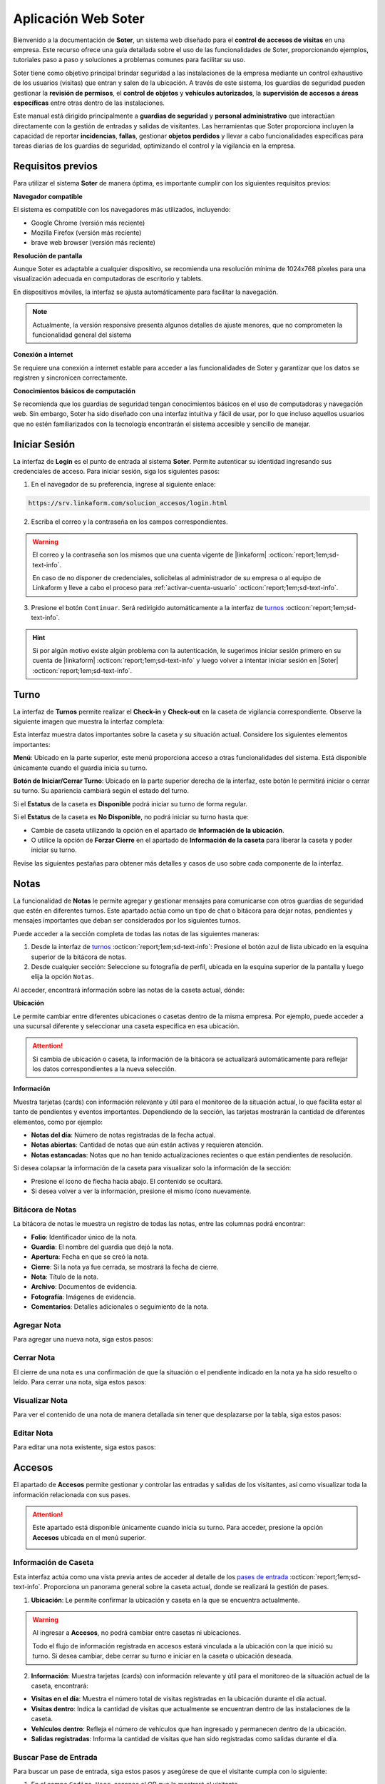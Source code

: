 .. _doc-soter:

====================
Aplicación Web Soter
====================

Bienvenido a la documentación de **Soter**, un sistema web diseñado para el **control de accesos de visitas** en una empresa. Este recurso ofrece una guía detallada sobre el uso de las funcionalidades de Soter, proporcionando ejemplos, tutoriales paso a paso y soluciones a problemas comunes para facilitar su uso.

Soter tiene como objetivo principal brindar seguridad a las instalaciones de la empresa mediante un control exhaustivo de los usuarios (visitas) que entran y salen de la ubicación. A través de este sistema, los guardias de seguridad pueden gestionar la **revisión de permisos**, el **control de objetos** y **vehículos autorizados**, la **supervisión de accesos a áreas específicas** entre otras dentro de las instalaciones.

Este manual está dirigido principalmente a **guardias de seguridad** y **personal administrativo** que interactúan directamente con la gestión de entradas y salidas de visitantes. Las herramientas que Soter proporciona incluyen la capacidad de reportar **incidencias**, **fallas**, gestionar **objetos perdidos** y llevar a cabo funcionalidades específicas para tareas diarias de los guardias de seguridad, optimizando el control y la vigilancia en la empresa.

Requisitos previos
==================

Para utilizar el sistema **Soter** de manera óptima, es importante cumplir con los siguientes requisitos previos:

**Navegador compatible**

El sistema es compatible con los navegadores más utilizados, incluyendo:

- Google Chrome (versión más reciente)
- Mozilla Firefox (versión más reciente)
- brave web browser (versión más reciente)

**Resolución de pantalla** 

Aunque Soter es adaptable a cualquier dispositivo, se recomienda una resolución mínima de 1024x768 píxeles para una visualización adecuada en computadoras de escritorio y tablets. 

En dispositivos móviles, la interfaz se ajusta automáticamente para facilitar la navegación. 

.. note:: Actualmente, la versión responsive presenta algunos detalles de ajuste menores, que no comprometen la funcionalidad general del sistema

**Conexión a internet**

Se requiere una conexión a internet estable para acceder a las funcionalidades de Soter y garantizar que los datos se registren y sincronicen correctamente.

**Conocimientos básicos de computación**

Se recomienda que los guardias de seguridad tengan conocimientos básicos en el uso de computadoras y navegación web. Sin embargo, Soter ha sido diseñado con una interfaz intuitiva y fácil de usar, por lo que incluso aquellos usuarios que no estén familiarizados con la tecnología encontrarán el sistema accesible y sencillo de manejar. 

Iniciar Sesión
==============

La interfaz de **Login** es el punto de entrada al sistema **Soter**. Permite autenticar su identidad ingresando sus credenciales de acceso. Para iniciar sesión, siga los siguientes pasos:

1. En el navegador de su preferencia, ingrese al siguiente enlace: 

.. code-block::
    
    https://srv.linkaform.com/solucion_accesos/login.html

.. seealso:: Ingrese directamente |aqui| :octicon:`report;1em;sd-text-info`.

2. Escriba el correo y la contraseña en los campos correspondientes.

.. warning:: El correo y la contraseña son los mismos que una cuenta vigente de |linkaform| :octicon:`report;1em;sd-text-info`. 
   
   En caso de no disponer de credenciales, solicítelas al administrador de su empresa o al equipo de Linkaform y lleve a cabo el proceso para :ref:`activar-cuenta-usuario` :octicon:`report;1em;sd-text-info`.

3. Presione el botón ``Continuar``. Será redirigido automáticamente a la interfaz de `turnos <#iniciar-turno>`_ :octicon:`report;1em;sd-text-info`.

.. hint:: Si por algún motivo existe algún problema con la autenticación, le sugerimos iniciar sesión primero en su cuenta de |linkaform| :octicon:`report;1em;sd-text-info` y luego volver a intentar iniciar sesión en |Soter| :octicon:`report;1em;sd-text-info`.

.. image:: /imgs/Soter/Soter1.png
    :width: 880px

.. _iniciar-turno:

Turno
=====

La interfaz de **Turnos** permite realizar el **Check-in** y **Check-out** en la caseta de vigilancia correspondiente. Observe la siguiente imagen que muestra la interfaz completa:

.. image:: /imgs/Soter/Soter4.png
   :width: 880px

Esta interfaz muestra datos importantes sobre la caseta y su situación actual. Considere los siguientes elementos importantes:

**Menú**: Ubicado en la parte superior, este menú proporciona acceso a otras funcionalidades del sistema. Está disponible únicamente cuando el guardia inicia su turno. 

**Botón de Iniciar/Cerrar Turno**: Ubicado en la parte superior derecha de la interfaz, este botón le permitirá iniciar o cerrar su turno. Su apariencia cambiará según el estado del turno. 

Si el **Estatus** de la caseta es **Disponible** podrá iniciar su turno de forma regular.

.. image:: /imgs/Soter/Soter2.png

Si el **Estatus** de la caseta es **No Disponible**, no podrá iniciar su turno hasta que:

- Cambie de caseta utilizando la opción en el apartado de **Información de la ubicación**.
- O utilice la opción de **Forzar Cierre** en el apartado de **Información de la caseta** para liberar la caseta y poder iniciar su turno.

.. image:: /imgs/Soter/Soter3.png

Revise las siguientes pestañas para obtener más detalles y casos de uso sobre cada componente de la interfaz.

.. tab-set::

    .. tab-item:: Información Personal

        En este apartado, encontrará la información personal de su cuenta, incluyendo los siguientes detalles:

        - **Nombre**: Su nombre completo registrado en la cuenta.
        - **Puesto**: El puesto o cargo que ocupa.
        - **Correo electrónico**: La dirección de correo asociada a su cuenta.

        **Cambiar Imagen de Perfil**

        Para actualizar la imagen de su perfil, siga estos pasos:

        1. Presione el botón ``Cambiar Imagen``.
        2. Seleccione la nueva imagen desde su dispositivo. La imagen se actualizará automáticamente en su perfil.

        .. image:: /imgs/Soter/Soter16.png

    .. tab-item:: Información de la Ubicación

        Esta sección muestra la información detallada sobre la ubicación actual de la caseta en la que se encuentra. Podrá encontrar la siguiente información:

        - **Ubicación**: Muestra el nombre de la planta o instalación donde se encuentra la caseta.
        - **Ciudad**: Indica la ciudad en la que está ubicada la planta.
        - **Estado**: Muestra el estado correspondiente a la ubicación.
        - **Dirección**: Proporciona la dirección completa de la planta.
        - **Caseta**: Muestra la caseta específica dentro de la planta que está siendo utilizada.
        
        .. image:: /imgs/Soter/Soter5.png  

        **Cambiar Caseta**
        
        Observe el botón ubicado en la esquina superior de la sección. Este botón permite cambiar de una caseta a otra, incluso a una caseta de otra ubicación. Para cambiar entre casetas o ubicaciones, siga los siguientes pasos:

        .. grid:: 2
            :gutter: 0

            .. grid-item-card::
                :columns: 6

                1. Seleccione el botón ``Cambiar Caseta``. Se abrirá un modal.
                2. Seleccione una caseta de la lista que se muestra en el modal.

                .. important:: Al seleccionar la nueva caseta, verifique que la ubicación sea la misma en la que se encuentra. Esto es importante, ya que cualquier acción o registro que haga quedará asociado a esa caseta y ubicación. 
                
                .. warning:: Al seleccionar una caseta, no podrá ver el estado de la misma (es decir, si está disponible o no). Si selecciona una caseta no disponible, podrá tomar otras medidas, como forzar el cierre. Continúe leyendo la siguiente pestaña para más información.

            .. grid-item-card::
                :columns: 6

                .. image:: /imgs/Soter/Soter6.png      

    .. tab-item:: Información de la Caseta

        Este apartado muestra el estado actual de disponibilidad de la caseta seleccionada en la ubicación. En esta sección, podrá encontrar la siguiente información:

        **Estatus de la Caseta**: Indica la disponibilidad de la caseta. 

        Si la caseta está **Disponible**, se mostrará únicamente este campo y el guardia podrá iniciar turno presionando el botón correspondiente.

        .. image:: /imgs/Soter/Soter7.png

        Si la caseta **No está Disponible**, se mostrarán:

        - **Guardia en turno**: Muestra el nombre del guardia actualmente en turno en esa caseta.
        - **Fecha de Inicio de turno**: Indica la fecha y hora en que el guardia actual inició su turno.

        .. image:: /imgs/Soter/Soter9.png

        **Forzar Cierre**

        Observe el botón ubicado en la esquina superior de la sección. Este botón permite al guardia finalizar el turno actual de manera manual, por ejemplo, en caso de que el guardia anterior no haya registrado su salida. Para forzar el cierre, siga los siguientes pasos:

        1. Seleccione el botón ``Forzar Cierre``. Se abrirá un modal.
        2. Lea cuidadosamente el mensaje del modal. Encontrará información relevante acerca del guardia que tiene el turno actual en la caseta que desea cerrar.
        3. Presione el botón ``Sí`` para confirmar o ``Cancelar`` para abortar la operación.

        .. image:: /imgs/Soter/Soter8.png  

        .. warning:: Utilice esta funcionalidad con precaución y únicamente en situaciones donde sea absolutamente necesario cerrar el turno de forma forzada.

    .. tab-item:: Guardias de Apoyo

        Este apartado le permite seleccionar a otros guardias que estarán activos junto a usted durante el turno en la misma caseta. Los guardias de apoyo son aquellos que colaboran en situaciones de emergencia, relevos u otras necesidades.

        Para agregar guardias de apoyo a su turno y asegurarse de que estén disponibles para asistirle, siga estos pasos:

        1. Revise la lista de guardias disponibles en la misma ubicación.
        2. Marque la casilla junto al nombre del guardia que desea agregar como apoyo.
        3. Inicie el turno.

        .. image:: /imgs/Soter/Soter10.png

        **Agregar Guardia de Apoyo**

        Este proceso está disponible únicamente cuando el turno ya ha sido iniciado y desea agregar a un nuevo guardia como apoyo. Al iniciar el turno, solo se mostrarán los guardias seleccionados previamente. 

        Para agregar un nuevo guardia a la lista de apoyo, siga estos pasos:

        1. Presione el botón ``Agregar guardia de apoyo`` ubicado en la parte inferior derecha de la sección. Se abrirá un modal.
        2. Identifique al o los guardias que desea agregar y presione el botón ``Seleccionar``. Automáticamente, estos guardias se agregarán a la lista de la sección.

        .. image:: /imgs/Soter/Soter11.png

        **Check-out Guardia de Apoyo**

        Para hacer Check-out a un guardia de apoyo, siga estos pasos:

        1. Presione el icono de salida ubicado junto al nombre del guardia. Esto abrirá un modal.
        2. Presione ``Sí`` para confirmar el **Check-out** del guardia en su turno, o presione ``Cancelar`` para mantener la lista de apoyo.

        .. image:: /imgs/Soter/Soter12.png

    .. tab-item:: Resumen de Actividad

        Esta sección le proporciona información adicional y relevante sobre la situación actual de la caseta y su entorno. Aquí encontrará datos clave para el monitoreo y control de las instalaciones, lo que facilitará la toma de decisiones y la coordinación de acciones de seguridad, incluyendo:

        - **Visitas dentro**: Indica el número de visitas que actualmente se encuentran dentro de las instalaciones de la ubicación.
        
        - **Artículos Concesionados**: Indica el número artículos entregados temporalmente a los empleados de la ubicación que aún no han sido devueltos.

        - **Incidentes Pendientes**: Indica el número de incidentes que han sido reportados pero que aún no se han resuelto. Esta información es importante para dar seguimiento a situaciones que requieren atención inmediata.

        - **Vehículos Estacionados**: Indica el número de vehículos que se encuentran estacionados dentro de la ubicación.

        - **Gafetes Pendientes**: Indica el número de gafetes que aún no han sido devueltos por las visitas.

        .. image:: /imgs/Soter/Soter13.png

    .. tab-item:: Estado del turno

        Este apartado le proporciona información detallada sobre la situación actual de la caseta, incluyendo la fecha y hora actuales, que son las mismas que se registrarán al momento de iniciar o finalizar un turno. El estatus de la caseta dependerá del estado del turno:

        - **Cerrado**: Indica que aún no ha iniciado su turno.
        - **Abierto**: Indica que el turno ya ha sido iniciado.

        .. image:: /imgs/Soter/Soter14.png
        
        .. note:: Tenga en cuenta que la fecha y hora que se registran en el Check-in y Check-out corresponden al momento exacto en que presiona el botón para iniciar o cerrar el turno.

    .. tab-item:: Notas

        .. image:: /imgs/Soter/Soter15.png

        .. seealso:: Consulte la sección sobre `notas <#section-notas>`_ :octicon:`report;1em;sd-text-info` para más detalles.

.. _section-notas:

Notas
=====

La funcionalidad de **Notas** le permite agregar y gestionar mensajes para comunicarse con otros guardias de seguridad que estén en diferentes turnos. Este apartado actúa como un tipo de chat o bitácora para dejar notas, pendientes y mensajes importantes que deban ser considerados por los siguientes turnos.

Puede acceder a la sección completa de todas las notas de las siguientes maneras:

1. Desde la interfaz de `turnos <#iniciar-turno>`_ :octicon:`report;1em;sd-text-info`: Presione el botón azul de lista ubicado en la esquina superior de la bitácora de notas.
2. Desde cualquier sección: Seleccione su fotografía de perfil, ubicada en la esquina superior de la pantalla y luego elija la opción ``Notas``.

.. image:: /imgs/Soter/Soter22.png

Al acceder, encontrará información sobre las notas de la caseta actual, dónde:

**Ubicación**

Le permite cambiar entre diferentes ubicaciones o casetas dentro de la misma empresa. Por ejemplo, puede acceder a una sucursal diferente y seleccionar una caseta específica en esa ubicación.

.. attention:: Si cambia de ubicación o caseta, la información de la bitácora se actualizará automáticamente para reflejar los datos correspondientes a la nueva selección.

**Información**

Muestra tarjetas (cards) con información relevante y útil para el monitoreo de la situación actual, lo que facilita estar al tanto de pendientes y eventos importantes. Dependiendo de la sección, las tarjetas mostrarán la cantidad de diferentes elementos, como por ejemplo:
   
- **Notas del día**: Número de notas registradas de la fecha actual.
- **Notas abiertas**: Cantidad de notas que aún están activas y requieren atención.
- **Notas estancadas**: Notas que no han tenido actualizaciones recientes o que están pendientes de resolución.

.. image:: /imgs/Soter/Soter23.png
    :width: 880px

Si desea colapsar la información de la caseta para visualizar solo la información de la sección:

- Presione el ícono de flecha hacia abajo. El contenido se ocultará.
- Si desea volver a ver la información, presione el mismo ícono nuevamente.

Bitácora de Notas
-----------------

La bitácora de notas le muestra un registro de todas las notas, entre las columnas podrá encontrar:

- **Folio**: Identificador único de la nota.
- **Guardia**: El nombre del guardia que dejó la nota.
- **Apertura**: Fecha en que se creó la nota.
- **Cierre**: Si la nota ya fue cerrada, se mostrará la fecha de cierre.
- **Nota**: Título de la nota.
- **Archivo**: Documentos de evidencia.
- **Fotografía**: Imágenes de evidencia.
- **Comentarios**: Detalles adicionales o seguimiento de la nota.

.. image:: /imgs/Soter/Soter17.png
    :width: 880px

Agregar Nota
------------

Para agregar una nueva nota, siga estos pasos:

.. grid:: 2
    :gutter: 0

    .. grid-item-card::
        :columns: 6

        1. Presione el botón ``+Nueva Nota`` ubicado en la parte superior de la bitácora.
        2. Complete la información requerida en los siguientes campos:

        - **Nota**: Ingrese un título descriptivo para identificar la nota.
        - **Documento**: Adjunte uno o más documentos como evidencia relacionada.
        - **Fotografía**: Adjunte una o varias imágenes como evidencia visual.
        - **Comentario**: Añada detalles adicionales o comentarios relevantes sobre la nota.

        3. Presione el botón ``Agregar`` para confirmar, o ``Cancelar`` si desea anular la operación.

    .. grid-item-card::
        :columns: 6

        .. image:: /imgs/Soter/Soter18.png

Cerrar Nota
-----------

El cierre de una nota es una confirmación de que la situación o el pendiente indicado en la nota ya ha sido resuelto o leído. Para cerrar una nota, siga estos pasos:

.. grid:: 2
    :gutter: 0

    .. grid-item-card::
        :columns: 6

        1. Localice la nota que desea cerrar en la bitácora.
        2. Haga clic en el primer ícono de la columna de opciones, ubicado en la misma fila que la nota. Esto abrirá un modal de confirmación.
        3. Revise la información y presione ``Sí`` para confirmar el cierre de la nota, o ``Cancelar`` si decide no realizar la acción.

    .. grid-item-card::
        :columns: 6

        .. image:: /imgs/Soter/Soter19.png

Visualizar Nota
---------------

Para ver el contenido de una nota de manera detallada sin tener que desplazarse por la tabla, siga estos pasos:

.. grid:: 2
    :gutter: 0

    .. grid-item-card::
        :columns: 6

        1. Identifique la nota que desea visualizar.
        2. Haga clic en el segundo ícono de vista, ubicado en la columna de opciones en la misma fila que la nota. Esto abrirá un modal que mostrará toda la información de la nota.
        3. Presione ``Cerrar`` para salir del modal y regresar a la lista de notas.

    .. grid-item-card::
        :columns: 6

        .. image:: /imgs/Soter/Soter20.png

Editar Nota
-----------

Para editar una nota existente, siga estos pasos:

.. grid:: 2
    :gutter: 0

    .. grid-item-card::
        :columns: 6

        1. Identifique la nota que desea editar en la bitácora.
        2. Haga clic en el tercer ícono de edición, ubicado en la columna de opciones de la misma fila que la nota. Esto abrirá un modal con la información de la nota.
        3. Modifique los campos que necesiten actualización.
        4. Presione ``Editar`` para confirmar los cambios, o ``Cancelar`` si decide no realizar la acción.

        .. note:: Al editar una nota, la fecha de creación de la nota no se modificará; solo se actualizará la información contenida en la misma.

    .. grid-item-card::
        :columns: 6

        .. image:: /imgs/Soter/Soter21.png

Accesos
=======

El apartado de **Accesos** permite gestionar y controlar las entradas y salidas de los visitantes, así como visualizar toda la información relacionada con sus pases.

.. attention:: Este apartado está disponible únicamente cuando inicia su turno. Para acceder, presione la opción **Accesos** ubicada en el menú superior.

    .. image:: /imgs/Soter/Soter25.png

Información de Caseta
---------------------

Esta interfaz actúa como una vista previa antes de acceder al detalle de los `pases de entrada <#detalle-pase>`_ :octicon:`report;1em;sd-text-info`. Proporciona un panorama general sobre la caseta actual, donde se realizará la gestión de pases.
 
1. **Ubicación**: Le permite confirmar la ubicación y caseta en la que se encuentra actualmente.

.. warning:: Al ingresar a **Accesos**, no podrá cambiar entre casetas ni ubicaciones. 
    
    Todo el flujo de información registrada en accesos estará vinculada a la ubicación con la que inició su turno. Si desea cambiar, debe cerrar su turno e iniciar en la caseta o ubicación deseada.

2. **Información**: Muestra tarjetas (cards) con información relevante y útil para el monitoreo de la situación actual de la caseta, encontrará:
   
- **Visitas en el día**: Muestra el número total de visitas registradas en la ubicación durante el día actual.
- **Visitas dentro**: Indica la cantidad de visitas que actualmente se encuentran dentro de las instalaciones de la caseta.
- **Vehículos dentro**: Refleja el número de vehículos que han ingresado y permanecen dentro de la ubicación.
- **Salidas registradas**: Informa la cantidad de visitas que han sido registradas como salidas durante el día.

.. image:: /imgs/Soter/Soter24.png
    :width: 880px

.. _buscador-pases:

Buscar Pase de Entrada
----------------------

Para buscar un pase de entrada, siga estos pasos y asegúrese de que el visitante cumpla con lo siguiente:

1. En el campo ``Codigo User``, escanee el QR que le mostrará el visitante.

.. image:: /imgs/Soter/Soter61.png

.. note:: El visitante deberá mostrarle el gafete que el personal administrativo le hizo llegar. Observe el siguiente ejemplo de QR que el visitante le debe mostrar:

    .. image:: /imgs/Soter/Soter26.png
        :width: 500px

2. Presione el botón de lupa para buscar al visitante. Será redirigido al :ref:`detalle-pase` :octicon:`report;1em;sd-text-info`.

Si la visita no tiene el QR, pero está seguro de que cuenta con un pase de seguridad, siga estos pasos:

1. Presione el ícono de lista ubicado en la barra buscadora. Se abrirá un modal.
2. Identifique al visitante por el nombre o la fotografía. Utilice el buscador en caso de tener múltiples pases.
3. Presione sobre el nombre del visitante. Será redirigido al :ref:`detalle-pase` :octicon:`report;1em;sd-text-info`.

.. warning:: Al buscar un pase de entrada por QR o desde la lista, el pase debe estar **Activo**. Si, por algún motivo, el pase no aparece por los medios mencionados, considere buscarlos en los `pases temporales <#pases-temp>`_ :octicon:`report;1em;sd-text-info`.

.. image:: /imgs/Soter/Soter27.png
    :width: 500px

Nuevo Pase de Entrada
---------------------

Crear un nuevo pase de entrada para visitas espontáneas es un proceso sencillo. Siga los siguientes pasos:

.. note:: Esta opción solo está disponible en la interfaz donde se muestra la información de la caseta.

1. Presione ``+Nueva Visita``. Se abrirá el modal correspondiente.

.. image:: /imgs/Soter/Soter62.png

2. Complete los siguientes campos, todos son requeridos:

- **Nombre completo**: Ingrese el nombre completo de la persona que realizará la visita.
- **Fotografía**: Capture una fotografía reciente del visitante.
- **Identificación**: Capture una fotografía de una identificación oficial del visitante (INE, pasaporte, etc.) para validar su identidad.
- **Empresa**: Indique la empresa a la que pertenece la visita (si lo requiere).
- **Área que visita**: Especifique la sección o área dentro de las instalaciones que el visitante puede acceder.
- **Visita a**: Ingrese el nombre de la persona o el departamento que el visitante tiene intención de ver durante su visita.
- **Tipo de perfil**: Seleccione el tipo de perfil que tendrá la visita.

.. note:: El **tipo de perfil** define los límites y permisos de la visita. Según el perfil asignado, los requisitos varían ya que algunos perfiles requieren condiciones más estrictas que otros.

    Para pases de entrada espontáneos, es habitual seleccionar un perfil de  **visita general** o **candidatos**.

3. Presione ``Crear`` para confirmar los datos y generar el pase de entrada. Será redirigido al :ref:`detalle-pase` :octicon:`report;1em;sd-text-info`.

.. warning:: Al crear un pase de entrada, **no** se está concediendo automáticamente el acceso al visitante.

.. image:: /imgs/Soter/Soter28.png
    :width: 500px

.. _pases-temp:

Pases Temporales
----------------

Los **pases temporales** corresponden a aquellas visitas cuyo pase tiene el estatus de **vencido** o **en proceso**. 
Para consultar los pases temporales, siga estos pasos:

1. Presione ``Pases temporales``. Se abrirá el modal correspondiente.

.. image:: /imgs/Soter/Soter63.png

2. Identifique al visitante por el nombre o la fotografía. Utilice el buscador en caso de tener múltiples pases.
3. Haga clic sobre el nombre del visitante. Será redirigido al :ref:`detalle-pase` :octicon:`report;1em;sd-text-info`.

.. warning:: Considere que un visitante con un pase temporal no es candidato para ingresar a las instalaciones. Para ello, deberá ponerse en contacto con el personal administrativo para actualizar su estatus. Consulte :ref:`detalle-pase` :octicon:`report;1em;sd-text-info`.

.. image:: /imgs/Soter/Soter29.png
    :width: 500px

.. _detalle-pase:

Detalle del Pase de Entrada
---------------------------

Un pase de entrada es una invitación generada por el personal administrativo para permitir el acceso de los visitantes a las instalaciones de la ubicación. Este pase detalla todos los requisitos que el visitante debe cumplir antes de ser autorizado para ingresar. 

.. warning:: Es su responsabilidad, como guardia de seguridad, verificar que se cumplan todos los requisitos solicitados para la visita antes de autorizar su acceso. Una vez que haya confirmado que todo está en regla, proceda a `registrar el ingreso <#registrar-visita>`_ :octicon:`report;1em;sd-text-info`.

Observe la siguiente imagen que muestra la interfaz completa:

.. image:: /imgs/Soter/Soter30.png
   :width: 880px

Revise las siguientes pestañas para obtener más detalles y casos de uso sobre cada apartado de la interfaz.

.. tab-set::

    .. tab-item:: Información personal

        En este apartado, podrá encontrar información personal de la visita, incluyendo:

        .. grid:: 2
            :gutter: 0

            .. grid-item-card::
                :columns: 6

                - **Folio**: Identificador único del pase de entrada.
                
                .. note:: El folio es distinto del código QR.

                - **Etiqueta de pase**: Ubicada en la esquina superior derecha, esta etiqueta especifica si el pase es para registrar una **Entrada** o **Salida**. 
                
                .. note:: La etiqueta cambia de acuerdo con el estado del pase.
                
                - **Fotografía**: Imagen del visitante.
                
                - **Identificación**: Imagen de una identificación del visitante.
                
                - **Nombre**: Nombre completo del visitante.
                
                - **Tipo de pase**: Especifica el tipo de pase asignado a la visita.

                .. attention:: Preste especial atención al tipo de pase, ya que determina los permisos que el visitante debe cumplir. Consulte el apartado sobre permisos y certificaciones para más detalles.

                - **Empresa**: Razón social del contratista que recibe la visita (si aplica).
                
                - **Motivo de visita**: Razón por la cual el visitante ingresa a las instalaciones.

            .. grid-item-card::
                :columns: 6

                .. image:: /imgs/Soter/Soter34.png

        - **Visita a**: Empleados dentro de la instalación a quienes el visitante se dirigirá.

        .. note:: Por cada empleado, tendrá las siguientes opciones:

            - **Llamada**: Permite realizar una llamada en caso necesario.

            .. image:: /imgs/Soter/Soter35.png
                :width: 500px

            - **Mensaje**: Facilita la comunicación con el empleado cuando sea requerido.

            .. image:: /imgs/Soter/Soter36.png
                :width: 500px

            Estas opciones suelen utilizarse para contactar a la persona que generó el pase de entrada. Si encuentra algún inconveniente relacionado con el estatus, permisos, accesos permitidos o cualquier otra situación, contacte a la persona correspondiente.

        - **Gafete y locker**: Especifica el gafete y locker asignados al visitante, estos campos varían según si se ha asignado un gafete.
        
        - **Estatus**: Este campo le permite conocer si el pase de entrada está **activo**.

        .. caution:: Si el estatus es diferente a **activo**, no podrá registrar la entrada del visitante.

        - **Vigencia del pase**: Indica la fecha de vencimiento del pase.

        - **Días disponibles**: Muestra los días en que la visita está autorizada para ingresar a las instalaciones. 
        
        .. note:: Los días permitidos se resaltan en color negro.

    .. tab-item:: Comentarios/instrucciones de visita
        
        Estos comentarios se refieren a detalles sobre la interacción con el visitante, como indicaciones para su atención, acompañamiento durante la visita, instrucciones especiales, etc.

        .. admonition:: Ejemplo
            :class: pied-piper
 
            Ejemplos de estos comentarios podrían ser: 
            
            - La visita necesita acompañamiento durante todo el recorrido
            - El visitante está interesado en revisar las instalaciones de producción.

        Para agregar un comentario, siga estos pasos:

        1. Presione el botón verde ``+Agregar comentario``.

        .. image:: /imgs/Soter/Soter37.png
            :width: 500px
            
        2. Escriba el comentario para el pase de entrada.
        3. Presione ``Agregar`` para confirmar los datos. Podrá ver el comentario en la sección correspondiente.
        
        .. image:: /imgs/Soter/Soter38.png

    .. tab-item:: Últimos accesos

        Esta sección muestra un historial reciente de las entradas y salidas del visitante. Esta sección incluye:

        - **Visitó a**: Empleado al que se dirigió el visitante.
        - **Fecha y hora**: Detalles de la fecha y hora de cada acceso.
        - **Duración**: Tiempo que el visitante permaneció en las instalaciones.
        - **Comentarios**: Notas relevantes registradas durante cada acceso, que pueden incluir instrucciones o detalles adicionales para próximas entradas.

        .. image:: /imgs/Soter/Soter39.png
            :width: 500px

        Para visualizar el comentario de un acceso, simplemente seleccione el ícono de mensaje correspondiente.

        .. image:: /imgs/Soter/Soter40.png
            :width: 500px

    .. tab-item:: Permisos/certificaciones

        Esta sección presenta una lista de los permisos y certificaciones que el visitante debe cumplir antes de ingresar a las instalaciones. Esto incluye documentación, aprobaciones específicas y pruebas que varían según el perfil del visitante. En esta sección deberá:

        - Verificar el estado de cada permiso, que puede ser **autorizado**, **pendiente** o **vencido**. 

        .. warning:: Asegúrese de que todos los permisos tengan un estatus **autorizado**, ya que esto garantiza que solo quienes cumplen con los requisitos puedan acceder.

        - Contactar a la persona responsable si algún permiso o certificación presenta un estatus diferente al **autorizado**, para que se realicen las actualizaciones necesarias en la documentación del visitante.

        .. note:: El proceso de actualización es una tarea que le compete al área administrativa que generó el pase de entrada.

        .. image:: /imgs/Soter/Soter41.png
            :width: 500px
        
        .. attention:: Es su responsabilidad asegurarse de que se cumplan todos los requisitos especificados.

    .. tab-item:: Accesos permitidos

        Esta sección específica las áreas a las que un visitante tiene autorización ingresar. Esta sección incluye:

        - **Área**: Lista de áreas específicas a las que el visitante tiene acceso.
        - **Comentario**: Cualquier requisito adicional que deba cumplir el visitante para ingresar a las áreas autorizadas, como portar un gafete, equipo o estar acompañado por personal autorizado.

        .. image:: /imgs/Soter/Soter42.png
            :width: 500px

    .. tab-item:: Equipos autorizados

        Esta sección le permite registrar cualquier equipo o herramienta que un visitante desee ingresar a las instalaciones.

        **Seleccionar Equipo**

        La selección de un equipo especifica su **autorización** y queda registrada junto con el ingreso del visitante. Para seleccionar un equipo, siga:

        1. Marque la casilla correspondiente a la herramienta o equipo que deseas autorizar.

        .. note:: Si aún no hay equipos en la bitácora, añada uno nuevo. Este se registrará y seleccionará automáticamente en la bitácora.

        .. image:: /imgs/Soter/Soter43.png

        **Visualizar Equipos Registrados**

        A medida que un visitante pasa más tiempo en las instalaciones, se crea un historial de equipos utilizados. Para consultar todos los registros de los equipos, siga:

        1. Presione el botón azul de lista ubicado en la esquina superior de la bitácora. Se abrirá un modal con todos los equipos o herramientas registrados en el pase de la visita.
        2. Presione **Cerrar** para salir del modal.

        .. image:: /imgs/Soter/Soter44.png

        **Agregar Equipo**

        Para agregar un nuevo equipo, siga los siguientes pasos:

        1. Presione el botón **+Agregar Equipo**. Se abrirá el modal correspondiente.

        .. note:: Si agrega equipos desde la `bitácora <#bitacora>`_ :octicon:`report;1em;sd-text-info`, presione el tercer icono.

            .. image:: /imgs/Soter/Soter52.png

        2. Complete los siguientes campos:

        - **Tipo de Equipo**: Seleccione la clasificación del equipo o herramienta.
        - **Nombre del Artículo**: Descripción o denominación específica del equipo o herramienta.
        - **Marca**: Fabricante del equipo (opcional).
        - **Modelo**: Indica el modelo del equipo.
        - **Número de Serie**: Identificador único del equipo (opcional).
        - **Color**: Seleccione el color del equipo o herramienta.

        3. Presione el botón **Agregar** para confirmar los datos. El registro se reflejará en la bitácora.

        .. image:: /imgs/Soter/Soter45.png

    .. tab-item:: Vehículos Autorizados

        Esta sección permite el registro de un vehículo con el que el visitante desea ingresar a las instalaciones (si aplica).

        **Seleccionar Vehículo**

        La selección de un vehículo indica su **autorización** y se asocia al ingreso del visitante. 
        
        .. note:: Si agrega un vehículo desde la `bitácora <#bitacora>`_ :octicon:`report;1em;sd-text-info`, presione el cuarto icono.

            .. image:: /imgs/Soter/Soter53.png

        Para autorizar un vehículo:

        1. Marque el botón de opción única correspondiente al vehículo que desea autorizar.

        .. note:: Si aún no hay vehículos registrados, añada uno nuevo. Este se registrará y seleccionará automáticamente. Considere que solo se puede registrar un vehículo por visita.

        .. image:: /imgs/Soter/Soter46.png

        **Visualizar Vehículos Registrados**

        Si un visitante ha utilizado varios vehículos durante diferentes visitas, se genera un historial. Para consultar estos registros:

        1. Presione el botón azul de lista ubicado en la esquina superior de la bitácora. Se abrirá un modal con todos los vehículos registrados para la visita.
        2. Presione **Cerrar** para salir del modal.

        .. image:: /imgs/Soter/Soter47.png

        **Agregar Vehículo**

        Para añadir un nuevo vehículo, siga estos pasos:

        1. Presione el botón **+Agregar Vehículo**. Se abrirá un modal.
        2. Complete los campos requeridos:

        - **Tipo de Vehículo**: Seleccione la categoría del vehículo, como automóvil, camioneta, moto, entre otros.
        - **Marca**: Seleccione la marca, como Toyota, Ford, Honda, etc.
        - **Modelo**: Ingrese el modelo específico del vehículo.
        - **Color**: Seleccione el color del vehículo.
        - **Estado**: Indique la condición del vehículo.

        .. note:: Al seleccionar un tipo, las opciones de marca y modelo se ajustan a la selección.

        3. Presione **Agregar** para confirmar la información. El registro se reflejará en la bitácora.

        .. image:: /imgs/Soter/Soter48.png

.. _comentarios-pase:

Agregar comentario de Pase
--------------------------

Estos comentarios se centran en las condiciones específicas del acceso del visitante, como requisitos o restricciones del pase de entrada.

Al agregar un comentario sobre el pase, este se registra automáticamente en el momento de registrar la entrada del visitante. Los comentarios se almacenan como parte de los registros en la sección de **últimos accesos**. Para más información, consulte el apartado de `detalle del pase <#detalle-pase>`_ :octicon:`report;1em;sd-text-info`.

Para agregar un comentario, siga estos pasos:

1. Busque el pase de entrada del visitante. Utilice la barra de búsqueda para localizar el pase.

.. seealso:: Consulte `buscar pases <#buscador-pases>`_ :octicon:`report;1em;sd-text-info` para más detalles.

2. Presione el botón rojo ``+Agregar comentario``, ubicado en la parte superior del pase.

.. image:: /imgs/Soter/Soter68.png

3. Escriba el comentario para el pase de entrada.

.. admonition:: Ejemplo
    :class: pied-piper

    Ejemplos de estos comentarios podrían ser:
            
    - El pase es válido solo hasta las 3:00 PM.
    - El visitante debe entregar su identificación al finalizar la visita.

4. Presione ``Agregar`` para confirmar los datos.

.. image:: /imgs/Soter/Soter33.png

.. _asignacion-gafete:

Asignar Gafete
--------------

El proceso de asignar un gafete está disponible unicamente antes de registrar el ingreso de la visita. Este proceso implica otorgar a un identificador físico que contiene información relevante sobre la identidad y autorización para acceder a ciertas áreas del visitante.

.. note:: Asignar un gafete no es un procedimiento obligatorio.

Para asignar un gafete, siga estos pasos:

1. Busque el pase de entrada del visitante. Utilice la barra de búsqueda para localizar el pase.

.. seealso:: Consulte `buscar pases <#buscador-pases>`_ :octicon:`report;1em;sd-text-info` para más detalles.

2. Presione el botón ``Asignar Gafete``, ubicado en la parte superior del pase.

.. image:: /imgs/Soter/Soter69.png

.. note:: Si realiza la asignación de un gafete desde la `bitácora <#bitacora>`_ :octicon:`report;1em;sd-text-info`, presione el segundo icono sobre id.

    .. image:: /imgs/Soter/Soter51.png

2. Complete los campos correspondientes:

- **Número de gafete**: Seleccione el gafete deseado.
- **Tipo de documento de garantía**: Seleccione el documento que el visitante dejará como garantía.
- **Locker de seguridad**: Seleccione el locker de seguridad.

3. Presione ``Asignar gafete`` para confirmar los datos.

.. image:: /imgs/Soter/Soter32.png
    :width: 500px
        
.. note:: Consulte el apartado de **Información personal** en el `detalle del pase <#detalle-pase>`_ :octicon:`report;1em;sd-text-info`, para visualizar el registro del gafete.

.. _registrar-visita:

Registrar Ingreso
-----------------

El proceso de registrar el ingreso de un visitante permite controlar su acceso, asegurando que se cumplan todos los requisitos y permisos necesarios antes de permitir la entrada. Siga estos pasos para realizar el registro de ingreso:

1. Busque el pase de entrada del visitante. Utilice la barra de búsqueda para localizar el pase.

.. seealso:: Consulte `buscar pases <#buscador-pases>`_ :octicon:`report;1em;sd-text-info` para más detalles.

2. Verifique los detalles del pase y asegúrese de que la información esté completa y actualizada, incluyendo permisos, áreas de acceso, equipos o vehículos asignados.

.. seealso:: Consulte los `detalles del pase <#detalle-pase>`_ :octicon:`report;1em;sd-text-info`.

3. Asigne un gafete. Aunque no es obligatorio, la asignación de un gafete le permite tener un mejor control de la visita.

.. seealso:: Consulte los `asignar pase <#asignacion-gafete>`_ :octicon:`report;1em;sd-text-info` para más detalles.

4. Agregue comentarios al pase, según lo requiera.

.. seealso:: Consulte `agregar comentarios <#comentarios-pase>`_ :octicon:`report;1em;sd-text-info` para más detalles.

5. Presione el botón ``Registrar ingreso``, ubicado en la parte superior del detalle del pase.

.. image:: /imgs/Soter/Soter64.png
    :width: 880px

.. note:: Si la opción no está disponible, significa que la visita ya ha sido registrada como ingresada. Observe la etiqueta del pase:

    - Si el ingreso aún no ha sido registrado, la etiqueta mostrará **Entrada**.
    - Si el ingreso ya ha sido registrado, la etiqueta mostrará **Salida**.
    
    El menú de opciones cambiará automáticamente según la situación del pase, facilitando la selección de la acción correspondiente.

6. Observe el mensaje de confirmación, presione ``OK`` para cerrar el modal 

.. image:: /imgs/Soter/Soter66.png

.. seealso:: Para verificar la actualización del registro, consulte la sección de :ref:`bitacora` :octicon:`report;1em;sd-text-info` y revise los registros de entradas y salidas.

.. _recibimiento-gafete:

Recibir Gafete
--------------

El proceso de recibir un gafete está disponible únicamente antes de registrar la salida de la visita. Este procedimiento permite liberar el gafete y el locker asignado al visitante. Para completar el proceso de recibir un gafete, siga estos pasos:

1. Busque el pase de entrada del visitante. Utilice la barra de búsqueda para localizar el pase.

.. seealso:: Consulte `buscar pases <#buscador-pases>`_ :octicon:`report;1em;sd-text-info` para más detalles.

2. Haga clic el botón ``Recibir Gafete``, ubicado en la parte superior del pase.

.. image:: /imgs/Soter/Soter70.png

.. note:: Si recibe un gafete desde la `bitácora <#bitacora>`_ :octicon:`report;1em;sd-text-info`, presione el segundo icono sobre id.

    .. image:: /imgs/Soter/Soter51.png

3. Revise cuidadosamente la información proporcionada y confirme la acción seleccionando el botón ``Confirmar``

.. image:: /imgs/Soter/Soter50.png
    :width: 500px
        
.. warning:: Si el visitante tiene un gafete asignado y necesita registrar su salida, primero deberá completar el proceso de recepción del gafete. De lo contrario, el sistema no permitirá continuar.

    .. image:: /imgs/Soter/Soter49.png
        :width: 500px

.. _registrar-salida:

Registrar Salida
----------------

El proceso de registrar la salida de un visitante permite controlar y documentar la finalización de la estancia del visitante en las instalaciones. Siga los siguientes pasos para realizar este proceso:

1. Busque el pase de entrada del visitante. Utilice la barra de búsqueda para localizar el pase.

.. seealso:: Consulte `buscar pases <#buscador-pases>`_ :octicon:`report;1em;sd-text-info` para más detalles.

2. Reciba el gafete (si aplica).

.. warning:: Si la visita tiene un gafete asignado, no será posible registrar la salida hasta que se realice el proceso de recepción del gafete. Consulte `recibimiento de gafete <#recibimiento-gafete>`_ :octicon:`report;1em;sd-text-info`.

3. Presione el botón ``Registrar salida``, ubicado en la parte superior del detalle del pase.

.. note:: Este botón estará visible solo si la visita aún está registrada como activa (es decir, no se ha marcado su salida).

   .. image:: /imgs/Soter/Soter65.png

4. Observe el mensaje de confirmación, presione ``OK`` para cerrar el modal.

.. image:: /imgs/Soter/Soter67.png

.. seealso:: Para verificar la actualización del registro, consulte la sección de :ref:`bitacora` :octicon:`report;1em;sd-text-info` y revise los registros de entradas y salidas.

.. _bitacora:

Bitácoras
=========

La interfaz de **Bitácoras** facilita el control y monitoreo de las entradas y salidas de las visitas, proporcionando un registro detallado de cada movimiento a través de una bitácora.

.. attention:: Este apartado está disponible únicamente cuando haya iniciado su turno. Para acceder, presione la opción **Bitácoras** ubicada en el menú superior.

    .. image:: /imgs/Soter/Soter56.png

La bitácora está organizada en varias columnas, dónde:

- **Folio**: Identificador único del registro.
- **Entrada**: Fecha y hora en la que el visitante ingresó.
- **Visitante**: Nombre completo del visitante.
- **Tipo**: Perfil del visitante (e.g., visita general, proveedor).
- **Contratista**: Razón social de la empresa a la que pertenece el visitante (si aplica).
- **Gafete**: Identificación asignada al visitante para su acceso (si aplica).
- **Visita a**: Persona o departamento al que el visitante se dirige.
- **Caseta Entrada**: Caseta por la que ingresó el visitante.
- **Caseta Salida**: Caseta por la que el visitante registró su salida.
- **Salida**: Fecha y hora de salida del visitante.
- **Comentarios**: Observaciones adicionales sobre el pase de la visita.

.. image:: /imgs/Soter/Soter60.png
    :width: 880px
    
Visualizar Información de la Visita
-----------------------------------

Para consultar los datos relevantes de una visita y su pase, siga estos pasos:

1. Identifique la visita de interés en la lista de registros.
2. En la columna de **Opciones**, seleccione el primer ícono de usuario. Se abrirá un modal con la información detallada del pase de la visita.

.. image:: /imgs/Soter/Soter57.png

3. Presione ``Cerrar`` para salir del modal.

.. image:: /imgs/Soter/Soter58.png

Asignar o Recibir Gafete
------------------------

Desde la bitácora, es posible asignar o recibir un gafete para una visita. Siga los siguientes pasos:

1. Identifique la visita que requiere la asignación o recepción del gafete.

.. note:: Las visitas que no tengan información en los campos **Caseta Salida** o **Salida** son aquellas que aún se encuentran dentro de las instalaciones.

2. En la columna de **Opciones**, seleccione el segundo ícono (representado como una tarjeta).

.. image:: /imgs/Soter/Soter51.png

3. Consulte la documentación según lo requiera:

.. seealso:: Consulte :ref:`asignacion-gafete` :octicon:`report;1em;sd-text-info` para más detalles.

.. seealso:: Consulte :ref:`recibimiento-gafete` :octicon:`report;1em;sd-text-info` para más detalles.

Agregar Equipo
--------------

Desde la bitácora, puede registrar más equipos o herramientas que un visitante desee ingresar a las instalaciones. Siga los siguientes pasos:

1. Identifique la visita que requiere agregar equipos.

2. En la columna de **Opciones**, seleccione el tercer ícono.

.. image:: /imgs/Soter/Soter52.png

3. Consulte :ref:`detalle-pase` :octicon:`report;1em;sd-text-info` en la sección **Equipos autorizados**.

Agregar Vehículo
----------------

Desde la bitácora, puede registrar el vehículo con el que el visitante desea ingresar a las instalaciones.

.. note:: Solo se puede registrar un vehículo por visita. Si ya se ha asignado un vehículo previamente en el pase, no será posible añadir otro.

Para agregar un vehículo, siga los pasos:

1. Identifique la visita que requiere agregar un vehículo.

2. En la columna de **Opciones**, seleccione el cuarto ícono.

.. image:: /imgs/Soter/Soter53.png

3. Consulte :ref:`detalle-pase` :octicon:`report;1em;sd-text-info` en la sección **Vehículos autorizados**.

Registrar Salida
----------------

Desde la la bitácora, puede registrar la salida de un visitante, siga los siguientes pasos:

1. Identifique la visita cuya salida desea registrar.

.. note:: Las visitas que no tengan información en los campos **Caseta Salida** o **Salida** son candidatos para registrar su salida.

2. En la columna de **Opciones**, seleccione el ícono correspondiente para la salida. Abrirá el modal correspondiente.

.. image:: /imgs/Soter/Soter54.png

3. Presione ``Confirmar`` para completar el registro de la salida.

.. image:: /imgs/Soter/Soter55.png
    :width: 400px

.. note:: No es posible registrar la salida de un visitante que ya ha abandonado las instalaciones. Observe la alerta.

    .. image:: /imgs/Soter/Soter59.png
        :width: 400px

Incidencias
===========

La interfaz de **Incidencias** permite la gestión de incidentes o fallas que se presentan en las instalaciones.

.. warning:: Este apartado está disponible únicamente cuando haya iniciado su turno. Para acceder, presione la opción **Incidentes** ubicada en el menú superior.

   .. image:: /imgs/Soter/Soter71.png

Al acceder, encontrará la información de la caseta actual. Esta sección de la interfaz proporciona la situación actual sobre la caseta, dónde:

**Ubicación**

Permite confirmar la ubicación y caseta en la que se encuentra actualmente y cambiar entre diferentes ubicaciones o casetas dentro de la misma empresa.

.. attention:: Si cambia de ubicación o caseta, la información de la bitácora se actualizará automáticamente para reflejar los datos correspondientes a la nueva selección.

**Información**

Muestra tarjetas con información relevante y útil para el monitoreo de la situación actual, lo que facilita estar al tanto de pendientes y eventos importantes. Dependiendo de la sección, las tarjetas mostrarán la cantidad de diferentes elementos, como por ejemplo:

- **Fallas x día**: Muestra el número total de fallas reportadas en el día, lo que ayuda a identificar la frecuencia de problemas que ocurren en las instalaciones.
- **Fallas por resolver**: Indica la cantidad de fallas que aún no han sido atendidas o solucionadas, lo que permite priorizar y dar seguimiento a los problemas pendientes.

Si desea colapsar la información de la caseta para visualizar solo la información de la sección:

- Presione el ícono de flecha hacia abajo. El contenido se ocultará.
- Si desea volver a ver la información, presione el mismo ícono nuevamente.

.. image:: /imgs/Soter/Soter75.png
    :width: 880px

Bitácora de Incidentes
----------------------

Un incidente es cualquier evento inesperado que interrumpe una actividad o proceso, sin que necesariamente implique un mal funcionamiento de un equipo o sistema.

En la bitácora de incidentes, los registros se organizan según su nivel de prioridad, mostrando primero los incidentes **Críticos** para una atención inmediata. La bitácora está organizada en varias columnas, donde:

- **Ubicación**: Indica la ubicación donde ocurrió el incidente.
- **Lugar del incidente**: Especifica el área exacta dentro de la ubicación donde ocurrió el evento.
- **Fecha**: Registra la fecha en la que el incidente fue reportado.
- **Incidente**: Tipo de incidente reportado.
- **Evidencia**: Muestra fotografías o archivos subidos como evidencia del incidente.
- **Comentarios**: Detalles adicionales sobre el evento, proporcionando contexto o información relevante para del incidente.
- **Reporta**: Indica el nombre del guardia o personal que reportó el incidente.

.. image:: /imgs/Soter/Soter76V.png
    :width: 880px

Para filtrar los registros de los incidentes por prioridad:

1. Identifique el selector ubicado en la parte superior de la bitácora.
2. Seleccione la prioridad donde:

- **Crítico**: Incidentes con daños severos que tienen un alto impacto en las actividades o instalaciones.
- **Alta**: Incidentes que implican daños significativos, aunque no tan severos como los críticos.
- **Mediana**: Incidentes que presentan daños moderados y cuyo impacto es limitado.
- **Baja**: Incidentes con daños menores que no afectan de forma considerable las operaciones o instalaciones.

Los registros de la bitácora se actualizarán automáticamente para mostrar solo los incidentes de la prioridad seleccionada.

.. image:: /imgs/Soter/Soter72.png

.. _nuevo-incident:

Nuevo Incidente
^^^^^^^^^^^^^^^

.. attention:: En Soter, el levantamiento de un reporte para un incidente funciona como un registro de los eventos que afectan una actividad o proceso. Sin embargo, no incluye un mecanismo de seguimiento o cierre del incidente, lo que significa que el reporte se limita a documentar el evento sin un proceso adicional para su resolución o cierre.

Reportar un nuevo incidente es un proceso sencillo, siga los siguientes pasos:

1. Ubíquese en la interfaz de ``Incidentes`` en el menú principal de Soter.
2. Presione el botón azul ``+Nuevo Incidente``, ubicado en la parte superior derecha de la bitácora. Esto abrirá el modal correspondiente.
3. Complete los campos, según lo requiera, donde:

- **Ubicación**: Seleccione la ubicación donde ocurrió el incidente.
- **Área**: Indique la zona específica dentro de la ubicación donde se produjo el incidente.

.. image:: /imgs/Soter/Soter76.png

- **Fecha**: Especifique la fecha exacta del incidente.
- **Hora**: Ingrese la hora en que ocurrió el incidente.

.. image:: /imgs/Soter/Soter77.png

- **Reporta**: Seleccione el guardia que reporta el incidente.

.. image:: /imgs/Soter/Soter78.png

- **Prioridad**: Seleccione entre baja, media, alta o crítica, según la gravedad del incidente.

.. image:: /imgs/Soter/Soter79.png

- **Incidencia**: Seleccione el tipo de incidente de la lista predefinida.

.. image:: /imgs/Soter/Soter80.png
    :width: 650px

.. note:: Al seleccionar la opción **Depósitos** como tipo de incidencia, se desplegarán dos campos adicionales relacionados con dinero, donde:

    - **Tipo de Depósito**: Especifique el tipo de depósito.
    - **Cantidad**: Ingrese el monto del depósito. Puede agregar más de un depósito y el sistema calculará el total.

    Esta selección es la única que modifica el contenido del modal.

    .. image:: /imgs/Soter/Soter74.png
        :width: 500px

- **Comentarios**: Agregue información adicional que pueda ser útil para entender la situación.

.. image:: /imgs/Soter/Soter81.png

- **Tipo de daño**: Seleccione si el daño fue a materiales o a personas.

.. image:: /imgs/Soter/Soter82.png

- **Daños**: Describa los daños causados.

.. image:: /imgs/Soter/Soter83.png

- **Evidencia**: Adjunte imágenes o videos que respalden el reporte.
- **Documentos**: Suba documentos adicionales si es necesario.

.. image:: /imgs/Soter/Soter84.png

- **Personas involucradas**: Ingrese el nombre completo de cada persona involucrada y seleccione si es un afectado o un testigo.

.. image:: /imgs/Soter/Soter85.png

.. note:: No hay un límite en la cantidad de personas que pueden ser agregadas como involucradas. Añada tantas como sea necesario para asegurar que todos los involucrados estén debidamente registrados.

- **Acciones tomadas**: Registre las medidas que se tomaron en respuesta al incidente, junto con el responsable de cada acción.

.. image:: /imgs/Soter/Soter86.png

4. Presione ``Crear`` para finalizar el registro.

Visualizar Incidente
^^^^^^^^^^^^^^^^^^^^

Para consultar los detalles de un incidente registrado en la bitácora, siga los siguientes pasos:

1. Ubíquese en la interfaz de ``Incidentes`` en el menú principal de Soter.
2. Asegúrese de estar en la pestaña **Incidencias**. Aquí se mostrarán todos los incidentes registrados, ordenados por prioridad.
3. Filtre los incidentes (opcional).

.. note:: Si desea ver incidentes de una prioridad específica (**Crítico**, **Alta**, **Mediana**, **Baja**), utilice el selector de prioridad en la parte superior de la bitácora.

4. Ubique el incidente deseado.

.. note:: En caso de múltiples registros, utilice la barra de búsqueda de alguna columna para encontrar el incidente específico que desea revisar.

5. Haga clic en el ícono de vista ubicado en la misma fila del incidente que desea revisar. Esto abrirá un modal que mostrará todos los detalles del incidente seleccionado de forma completa.

.. image:: /imgs/Soter/Soter88.png

6. Una vez revisada la información, presione el botón de ``Cerrar`` o el ícono ``X`` para salir de la ventana de detalles y regresar a la lista de la bitácora de incidentes.

.. image:: /imgs/Soter/Soter89.gif

Actualizar Incidente
^^^^^^^^^^^^^^^^^^^^

Para actualizar la información de un incidente registrado en la bitácora, siga los siguientes pasos:

1. Ubíquese en la interfaz de ``Incidentes`` en el menú principal de Soter.
2. Asegúrese de estar en la pestaña **Incidencias**. Aquí se mostrarán todos los incidentes registrados, ordenados por prioridad.
3. Filtre los incidentes (opcional).

.. note:: Si desea ver incidentes de una prioridad específica (**Crítico**, **Alta**, **Mediana**, **Baja**), utilice el selector de prioridad en la parte superior de la bitácora.

4. Ubique el incidente que desea actualizar.

.. note:: En caso de múltiples registros, utilice la barra de búsqueda de alguna columna para encontrar el incidente específico que desea modificar.

5. Haga clic en el ícono de **editar** ubicado en la misma fila del incidente. Esto abrirá un modal con todos los detalles del incidente en modo de edición.

.. image:: /imgs/Soter/Soter90.png

6. Realice los cambios necesarios en los campos que desee actualizar. 

.. seealso:: Consulte los campos en la sección `nuevo incidente <#nuevo-incident>`_ :octicon:`report;1em;sd-text-info`.

7. Una vez que haya realizado las modificaciones, presione el botón ``Actualizar`` para confirmar la información del incidente. Recibirá un mensaje de confirmación indicando que la información ha sido actualizada exitosamente.

.. image:: /imgs/Soter/Soter91.png
    :width: 500px

8. Presione el botón de ``OK`` para cerrar de la ventana y regresar a la lista de la bitácora de incidentes.

.. image:: /imgs/Soter/Soter92.png

Eliminar un Registro
^^^^^^^^^^^^^^^^^^^^

Para eliminar un incidente específico de la bitácora, siga los siguientes pasos:

1. Ubíquese en la interfaz de ``Incidentes`` en el menú principal de Soter.
2. Asegúrese de estar en la pestaña **Incidencias**. Aquí se mostrarán todos los incidentes registrados, ordenados por prioridad.
3. Filtre los incidentes (opcional).

.. note:: Si desea ver incidentes de una prioridad específica (**Crítico**, **Alta**, **Mediana**, **Baja**), utilice el selector de prioridad en la parte superior de la bitácora.

4. Ubique el incidente que desea eliminar.

.. note:: En caso de múltiples registros, utilice la barra de búsqueda de alguna columna para encontrar el incidente específico que desea eliminar.

5. Seleccione el icono **Eliminar** ubicado en la misma fila del incidente que desea borrar.

.. image:: /imgs/Soter/Soter93.png

6. Presione ``Confirmar`` para proceder con la eliminación del incidente. Recibirá un mensaje de confirmación indicando que el registro ha sido eliminado exitosamente.

.. image:: /imgs/Soter/Soter94.png
    :width: 500px

Eliminar Múltiples Registros
^^^^^^^^^^^^^^^^^^^^^^^^^^^^

Para eliminar varios incidentes al mismo tiempo de la bitácora, siga los siguientes pasos:

1. Ubíquese en la interfaz de ``Incidentes`` en el menú principal de Soter.
2. Asegúrese de estar en la pestaña **Incidencias**. Aquí se mostrarán todos los incidentes registrados, ordenados por prioridad.
3. Filtre los incidentes (opcional).

.. note:: Si desea ver incidentes de una prioridad específica (**Crítico**, **Alta**, **Mediana**, **Baja**), utilice el selector de prioridad en la parte superior de la bitácora.

4. Ubique los incidentes que desea eliminar.

.. note:: En caso de múltiples registros, utilice la barra de búsqueda de alguna columna para encontrar los incidentes específicos que desea eliminar.

5. Seleccione las casillas de los registros que desea eliminar.
6. Presione el botón ``Eliminar`` ubicado en la esquina superior de la bitácora.

.. image:: /imgs/Soter/Soter95.png
    :width: 880px

7. Presione ``Confirmar`` para proceder con la eliminación de los registros seleccionados.

.. image:: /imgs/Soter/Soter96.png
    :width: 500px

8. Presione ``OK`` para cerrar el modal de confirmación y finalizar el proceso.

.. image:: /imgs/Soter/Soter97.png
    :width: 500px

Bitácora de Fallas
------------------

La bitácora de **fallas** permite registrar y realizar un seguimiento de problemas técnicos o malfuncionamientos que ocurren en las instalaciones. 

.. attention:: A diferencia de los incidentes, las fallas requieren un proceso de resolución para poder ser cerradas, asegurando que los problemas sean atendidos y solucionados de manera adecuada.

En la bitácora de fallas, los registros se organizan según el estado, mostrando primero las fallas abiertas para una atención inmediata. La bitácora está organizada en varias columnas, donde:

- **Fecha y Hora**: Indica el momento en que se reportó la falla.
- **Estado**: Muestra el estado actual de la falla.

.. note:: 
    
    - **Abierto**: Pendiente de resolver.
    - **Cerrado**: Falla resuelta.

- **Ubicación**: Indica la ubicación donde ocurrió la falla.
- **Lugar de la falla**: Especifica la zona exacta dentro de la ubicación donde se presentó el problema.
- **Falla**: Tipo de problema o malfuncionamiento reportado.
- **Evidencia**: Fotografías o documentos que respalden la existencia de la falla y faciliten su comprensión para los responsables.
- **Comentarios**: Observaciones adicionales relacionadas con la falla, como detalles de su origen o posibles soluciones.
- **Reporta**: Guardia o persona que realizó el reporte de la falla.
- **Responsable**: Responsable para dar seguimiento a la falla y asegurar su solución.

.. image:: /imgs/Soter/Soter98.png
    :width: 850px

Nueva Falla
^^^^^^^^^^^

Para registrar una nueva falla en la bitácora, siga los siguientes pasos:

1. Ubíquese en la interfaz de ``Incidentes`` en el menú principal de Soter.
2. Asegúrese de estar en la pestaña **Fallas**.
3. Presione el botón azul ``+Nueva Falla`` ubicado en la esquina derecha de la bitácora. Se abrirá un modal para el registro de la nueva falla.
4. Complete los campos requeridos según corresponda:

- **Ubicación**: Seleccione la ubicación donde se ha presentado la falla.
- **Área**: Seleccione el área específica dentro de la ubicación donde ocurrió la falla.
- **Fecha**: Indique la fecha en la que se detectó la falla.
- **Hora**: Registre la hora exacta de la detección de la falla.
- **Falla**: Seleccione el tipo de falla de la lista predefinida. 
- **Objeto afectado**: Especifique el objeto que ha sido afectado por la falla (si aplica).

.. note:: Algunas fallas están relacionadas con objetos que afectan. Por ejemplo, la falla **Mal funcionamiento de equipos informáticos** puede afectar a un objeto específico como una laptop, servidor, etc.

- **Evidencia**: Adjunte fotografías u otros archivos visuales que muestren la falla detectada.
- **Documentación**: Adjunte documentos relevantes a la falla (manuales, informes técnicos, etc.).
- **Comentarios**: Agregue detalles adicionales que consideren importantes para el seguimiento de la falla.
- **Reporta**: Guardia o personal que está reportando la falla.
- **Responsable a solucionar**: Seleccione la persona encargada de resolver la falla.

5. Presione ``Registrar`` para finalizar el registro de la falla.

.. image:: /imgs/Soter/Soter99.png
    :width: 500px

Visualizar Falla
^^^^^^^^^^^^^^^^

Para consultar los detalles de una falla registrada en la bitácora, siga los siguientes pasos:

1. Ubíquese en la interfaz de ``Incidentes`` en el menú principal de Soter.
2. Asegúrese de estar en la pestaña **Fallas**.
3. Ubique la falla deseada.

.. note:: En caso de múltiples registros, utilice la barra de búsqueda de alguna columna.

4. Haga clic en el ícono de vista ubicado en la misma fila de la falla que desea revisar. Esto abrirá un modal que mostrará todos los detalles de la falla seleccionada.

.. image:: /imgs/Soter/Soter100.png

5. Una vez revisada la información, presione el botón ``Cerrar`` o el ícono ``X`` para salir de la ventana de detalles y regresar a la lista de la bitácora de fallas.

.. image:: /imgs/Soter/Soter101.png
    :width: 650px

Actualizar una falla
^^^^^^^^^^^^^^^^^^^^

Para modificar los detalles de una falla registrada en la bitácora, siga los siguientes pasos:

1. Ubíquese en la interfaz de ``Incidentes`` en el menú principal de Soter.
2. Asegúrese de estar en la pestaña **Fallas**.
3. Ubique la falla deseada.

.. note:: Si hay múltiples registros, la búsqueda por columna le permitirá encontrar la falla específica de manera más eficiente.

4. Haga clic en el ícono de edición ubicado en la misma fila de la falla que desea actualizar. Esto abrirá un modal con los detalles de la falla.

.. image:: /imgs/Soter/Soter102.png

5. Modifique los campos necesarios.

.. seealso:: Consulte los campos en la sección `nueva falla <#nueva-falla>`_ :octicon:`report;1em;sd-text-info`.

7. Una vez que haya realizado las modificaciones necesarias, presione el botón ``Actualizar`` para confirmar los cambios.

.. note:: Las actualizaciones se reflejarán de inmediato en la bitácora de fallas y estarán disponibles para todos los usuarios autorizados.

.. image:: /imgs/Soter/Soter103.png
    :width: 650px

Cerrar Falla
^^^^^^^^^^^^

A diferencia de los incidentes, las fallas requieren un proceso de seguimiento que implica la revisión del problema y la eventual resolución para poder marcar el registro como **Cerrado**. Esto asegura que todos los problemas técnicos sean debidamente atendidos y resueltos, manteniendo la operatividad de las instalaciones.

.. attention:: El cierre de una falla es un proceso que corresponde únicamente al responsable asignado al momento de crear la falla.

Para cerrar una falla registrada en la bitácora una vez que ha sido solucionada, siga los siguientes pasos:

1. Ubíquese en la interfaz de ``Incidentes`` en el menú principal de Soter.
2. Asegúrese de estar en la pestaña **Fallas**. 
3. Ubique la falla que desea cerrar.

.. note:: Si hay múltiples registros, la búsqueda por columna le permitirá encontrar la falla específica de manera más eficiente.

4. Haga clic en el ícono de **check** (palomita) ubicado en la misma fila de la falla que desea cerrar. Esto abrirá un modal.

.. image:: /imgs/Soter/Soter104.png

6. Complete los siguientes campos en el modal de cierre:

- **Folio del reporte de acción correctiva**: Ingrese el número de folio correspondiente a la acción correctiva que se llevó a cabo para solucionar la falla.
- **Comentario**: Agregue un comentario detallando la solución aplicada o cualquier observación relevante sobre el proceso de cierre.
- **Evidencia de solución**: Cargue fotografías que muestren la solución implementada y el estado actual de la situación.
- **Documento de solución**: Adjunte cualquier documento relevante que respalde la solución aplicada, como reportes de mantenimiento, certificados de reparación, etc.

7. Una vez que haya completado todos los campos, presione el botón ``Cerrar`` para finalizar el proceso.

.. image:: /imgs/Soter/Soter105.png
    :width: 650px

.. warning:: 
    
    - Una falla solo puede ser cerrada una vez. 
    - Al cerrar la falla, el registro se actualizará y pasará a la sección de **Resueltos**.
    - Una vez que una falla está marcada como resuelta, no podrá ser editada ni cerrada nuevamente.

    .. image:: /imgs/Soter/Soter106.png
        :width: 780px

Eliminar un Registro
^^^^^^^^^^^^^^^^^^^^

1. Ubíquese en la interfaz de ``Fallas`` en el menú principal de Soter.
2. Asegúrese de estar en la pestaña **Fallas**.
3. Filtre las fallas según su estado (opcional).

.. note:: Si tiene muchos registros, utilice la barra de búsqueda para encontrar la falla específica que desea eliminar.

4. Ubique la falla deseada en la bitácora.
5. Seleccione el ícono de **Eliminar** (ícono de papelera) en la misma fila de la falla que desea eliminar.

.. image:: /imgs/Soter/Soter107.png

6. Presione el botón ``Confirmar`` en el modal de confirmación para proceder con la eliminación de la falla.

.. image:: /imgs/Soter/Soter108.png

Eliminar Múltiples Registros
^^^^^^^^^^^^^^^^^^^^^^^^^^^^

1. Ubíquese en la interfaz de ``Fallas`` en el menú principal de Soter.
2. Asegúrese de estar en la pestaña **Fallas** para visualizar los registros.
3. Filtre las fallas según su estado (opcional).

.. note:: Utilice la barra de búsqueda si desea buscar y seleccionar registros específicos para eliminar.

4. Marque las casillas de verificación de las fallas que desea eliminar.
5. Presione el botón ``Eliminar`` ubicado en la esquina superior de la bitácora.

.. image:: /imgs/Soter/Soter109.png
    :width: 880px

6. En el modal de confirmación, presione ``Confirmar`` para eliminar las fallas seleccionadas.

.. image:: /imgs/Soter/Soter96.png
    :width: 500px

7. Presione ``OK`` para cerrar el modal de confirmación y regresar a la lista actualizada de fallas.

.. image:: /imgs/Soter/Soter110.png
    :width: 500px

.. LIGAS DE INTERÉS EXTERNO 

.. |Soter| raw:: html

    <a href="https://srv.linkaform.com/solucion_accesos/login.html" target="_blank">Soter</a>
    
.. |aqui| raw:: html

    <a href="https://srv.linkaform.com/solucion_accesos/login.html" target="_blank">aquí</a>

.. |linkaform| raw:: html

   <a href="https://www.linkaform.com/" target="_blank">LinkaForm</a>